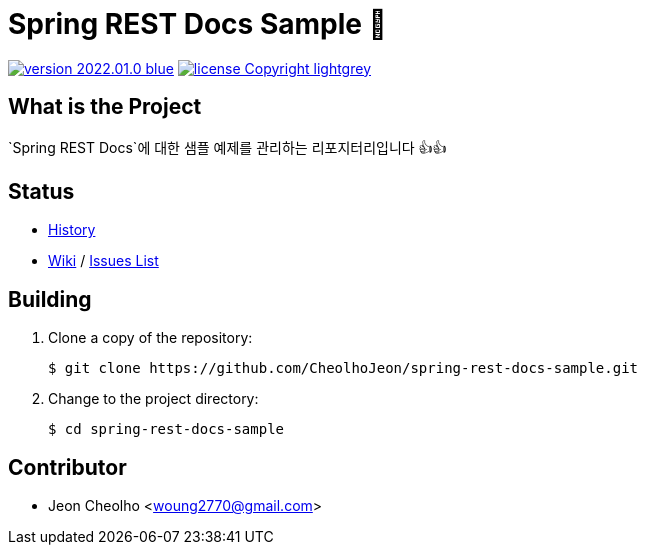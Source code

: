 :revision: 2022.01.0
:icons: font
:main-title: Spring REST Docs Sample 📄
:description: `Spring REST Docs`에 대한 샘플 예제를 관리하는 리포지터리입니다 👍👍
:git_service: https://github.com/CheolhoJeon/
:project_name: spring-rest-docs-sample
:project_license: Copyright
:experimental:
:hardbreaks:


= {main-title}

image:https://img.shields.io/badge/version-{revision}-blue.svg[link="./CHANGELOG",title="version"]  image:https://img.shields.io/badge/license-{project_license}-lightgrey.svg[link="./LICENSE",title="license"]


== What is the Project

{description}


== Status

* link:./CHANGELOG[History]
* link:{git_service}{project_name}/wiki[Wiki] / link:{git_service}{project_name}/issues[Issues List]


== Building

. Clone a copy of the repository:
+
[subs="attributes"]
----
$ git clone {git_service}{project_name}.git
----
+

. Change to the project directory:
+
[subs="attributes"]
----
$ cd {project_name}
----
+


== Contributor

* Jeon Cheolho <woung2770@gmail.com>

